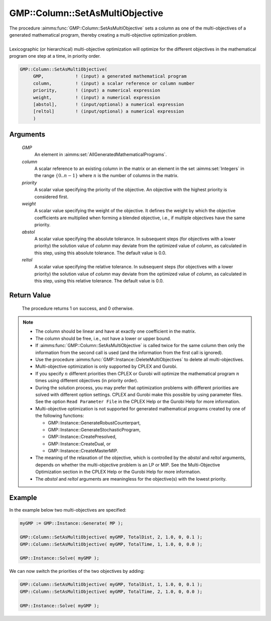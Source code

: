 .. aimms:procedure:: GMP::Column::SetAsMultiObjective(GMP, column, priority, weight, abstol, reltol)

.. _GMP::Column::SetAsMultiObjective:

GMP::Column::SetAsMultiObjective
================================

| The procedure :aimms:func:`GMP::Column::SetAsMultiObjective` sets a column as one
  of the multi-objectives of a generated mathematical program, thereby
  creating a multi-objective optimization problem.
|
| Lexicographic (or hierarchical) multi-objective optimization will optimize for the
  different objectives in the mathematical program one step at a time, in priority order.

.. code-block:: aimms

    GMP::Column::SetAsMultiObjective(
         GMP,            ! (input) a generated mathematical program
         column,         ! (input) a scalar reference or column number
         priority,       ! (input) a numerical expression
         weight,         ! (input) a numerical expression
         [abstol],       ! (input/optional) a numerical expression
         [reltol]        ! (input/optional) a numerical expression
         )

Arguments
---------

    *GMP*
        An element in :aimms:set:`AllGeneratedMathematicalPrograms`.

    *column*
        A scalar reference to an existing column in the matrix or an element in the
        set :aimms:set:`Integers` in the range :math:`\{ 0 .. n-1 \}` where :math:`n` is the
        number of columns in the matrix.

    *priority*
        A scalar value specifying the priority of the objective. An objective
        with the highest priority is considered first.

    *weight*
        A scalar value specifying the weight of the objective. It defines the
        weight by which the objective coefficients are multiplied when forming a
        blended objective, i.e., if multiple objectives have the same priority.

    *abstol*
        A scalar value specifying the absolute tolerance. In subsequent steps
        (for objectives with a lower priority) the solution value of *column*
        may deviate from the optimized value of *column*, as calculated in this step,
        using this absolute tolerance. The default value is 0.0.

    *reltol*
        A scalar value specifying the relative tolerance. In subsequent steps
        (for objectives with a lower priority) the solution value of *column*
        may deviate from the optimized value of *column*, as calculated in this step,
        using this relative tolerance. The default value is 0.0.

Return Value
------------

    The procedure returns 1 on success, and 0 otherwise.

.. note::

    -  The column should be linear and have at exactly one coefficient in
       the matrix.

    -  The column should be free, i.e., not have a lower or upper bound.

    -  If :aimms:func:`GMP::Column::SetAsMultiObjective` is called twice for the same
       column then only the information from the second call is used (and
       the information from the first call is ignored).

    -  Use the procedure :aimms:func:`GMP::Instance::DeleteMultiObjectives` to delete
       all multi-objectives.

    -  Multi-objective optimization is only supported by CPLEX and Gurobi.
    
    -  If you specify :math:`n` different priorities then CPLEX or Gurobi will
       optimize the mathematical program :math:`n` times using different
       objectives (in priority order).

    -  During the solution process, you may prefer that optimization problems with different
       priorities are solved with different option settings. CPLEX and Gurobi make this possible
       by using parameter files. See the option ``Read Parameter File`` in the CPLEX Help
       or the Gurobi Help for more information.
    
    -  Multi-objective optimization is not supported for generated mathematical programs
       created by one of the following functions:

       -  GMP::Instance::GenerateRobustCounterpart,
       
       -  GMP::Instance::GenerateStochasticProgram,
       
       -  GMP::Instance::CreatePresolved,
       
       -  GMP::Instance::CreateDual, or
       
       -  GMP::Instance::CreateMasterMIP.

    -  The meaning of the relaxation of the objective, which is controlled
       by the *abstol* and *reltol* arguments, depends on whether the
       multi-objective problem is an LP or MIP. See the Multi-Objective
       Optimization section in the CPLEX Help or the Gurobi Help for more
       information.

    -  The *abstol* and *reltol* arguments are meaningless for the objective(s) with the
       lowest priority.

Example
-------

In the example below two multi-objectives are specified:

.. code-block:: aimms

    myGMP := GMP::Instance::Generate( MP );

    GMP::Column::SetAsMultiObjective( myGMP, TotalDist, 2, 1.0, 0, 0.1 );
    GMP::Column::SetAsMultiObjective( myGMP, TotalTime, 1, 1.0, 0, 0.0 );

    GMP::Instance::Solve( myGMP );

We can now switch the priorities of the two objectives by adding:

.. code-block:: aimms

    GMP::Column::SetAsMultiObjective( myGMP, TotalDist, 1, 1.0, 0, 0.1 );
    GMP::Column::SetAsMultiObjective( myGMP, TotalTime, 2, 1.0, 0, 0.0 );

    GMP::Instance::Solve( myGMP );

.. seealso::

    - The procedure :aimms:func:`GMP::Instance::DeleteMultiObjectives`.

